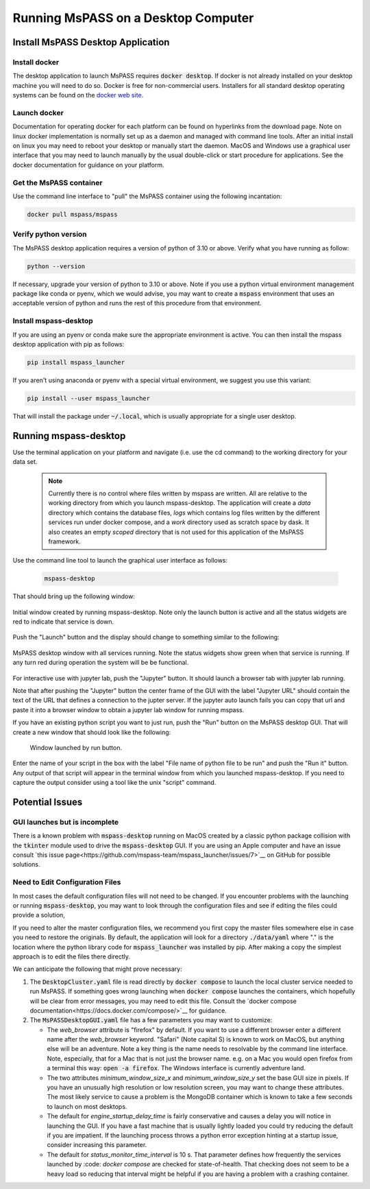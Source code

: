 .. _mspass_desktop:

Running MsPASS on a Desktop Computer
=====================================

Install MsPASS Desktop Application
------------------------------------
Install docker
~~~~~~~~~~~~~~~~
The desktop application to launch MsPASS requires :code:`docker desktop`.  If
docker is not already installed on your desktop machine you will need to do so.
Docker is free for non-commercial users.
Installers for all standard desktop operating systems can be found on the
`docker web site <https://docs.docker.com/get-docker/>`__.

Launch docker
~~~~~~~~~~~~~~~
Documentation for operating docker for each platform can be found
on hyperlinks from the download page.   Note on linux docker
implementation is normally set up as a daemon and managed with command line tools.
After an initial install on linux you may need to reboot your desktop or
manually start the daemon.
MacOS and Windows use a graphical user interface that you may need to
launch manually by the usual double-click or start procedure for
applications.  See the docker documentation for guidance on your platform.

Get the MsPASS container
~~~~~~~~~~~~~~~~~~~~~~~~~
Use the command line interface to "pull" the MsPASS container using
the following incantation:

.. code-block::

    docker pull mspass/mspass

Verify python version
~~~~~~~~~~~~~~~~~~~~~~
The MsPASS desktop application requires a version of python of
3.10 or above.  Verify what you have running as follow:

.. code-block::

  python --version

If necessary, upgrade your version of python to 3.10 or above.   Note if you
use a python virtual environment management package like conda or pyenv, which we would
advise, you may want to create a :code:`mspass` environment that uses an acceptable version
of python and runs the rest of this procedure from that environment.

Install mspass-desktop
~~~~~~~~~~~~~~~~~~~~~~~~
If you are using an pyenv or conda make sure the appropriate environment is
active.  You can then install the mspass desktop application with pip
as follows:

.. code-block::

  pip install mspass_launcher

If you aren't using anaconda or pyenv with a special virtual environment, we suggest you use this variant:

.. code-block::

  pip install --user mspass_launcher

That will install the package under :code:`~/.local`, which is usually appropriate for a single user desktop.


Running mspass-desktop
------------------------
Use the terminal application on your platform and navigate
(i.e. use the cd command) to the working directory for your data set.

  .. note::
    Currently there is no control where files written by mspass are written.
    All are relative to the working directory from which you launch
    mspass-desktop.   The application will create a `data` directory
    which contains the database files, `logs` which contains log files
    written by the different services run under docker compose, and a `work`
    directory used as scratch space by dask.  It also creates an empty
    `scoped` directory that is not used for this application of the
    MsPASS framework.

Use the command line tool to launch the graphical user interface as follows:

  .. code-block::

    mspass-desktop

That should bring up the following window:

.. _desktop_startup_window:

.. figure:: ../_static/figures/desktop_startup_window.png
    :width: 600px
    :align: center

    Initial window created by running mspass-desktop.   Note only the
    launch button is active and all the status widgets are red to
    indicate that service is down.

Push the "Launch" button and the display should change to something similar
to the following:

.. _desktop_operating_window:

.. figure:: ../_static/figures/desktop_operating_window.png
  :width: 600px
  :align: center

  MsPASS desktop window with all services running.   Note the status
  widgets show green when that service is running.  If any turn red
  during operation the system will be be functional.

For interactive use with jupyter lab, push the "Jupyter" button.   It
should launch a browser tab with jupyter lab running.

Note that after pushing the "Jupyter" button the center frame of the GUI
with the label "Jupyter URL" should contain the text of the URL that
defines a connection to the jupter server.   If the jupyter auto launch fails you can
copy that url and paste it into a browser window to obtain a jupyter
lab window for running mspass.

If you have an existing python script you want to just run, push the
"Run" button on the MsPASS desktop GUI.  That will create a new window
that should look like the following:

.. _desktop_run_window:

.. figure:: ../static/figures/desktop_run_window.png

   Window launched by run button.

Enter the name of your script in the box with the label
"File name of python file to be run" and push the "Run it" button.
Any output of that script will appear in the terminal window from which
you launched mspass-desktop.   If you need to capture the output
consider using a tool like the unix "script" command.

Potential Issues
------------------
GUI launches but is incomplete
~~~~~~~~~~~~~~~~~~~~~~~~~~~~~~~~~
There is a known problem with :code:`mspass-desktop` running on MacOS
created by a classic python package collision with the
:code:`tkinter` module used to drive the :code:`mspass-desktop` GUI.
If you are using an Apple computer and have an issue consult
`this issue page<https://github.com/mspass-team/mspass_launcher/issues/7>`__
on GitHub for possible solutions.

Need to Edit Configuration Files
~~~~~~~~~~~~~~~~~~~~~~~~~~~~~~~~~
In most cases the default configuration files will not need to be changed.
If you encounter problems with the launching or running :code:`mspass-desktop`,
you may want to look through the configuration files and see if
editing the files could provide a solution,

If you need to alter the master configuration files, we recommend you
first copy the master files somewhere else in case you need to restore the
originals.
By default, the application will look for a directory
:code:`./data/yaml` where "." is the location where the python library
code for :code:`mspass_launcher` was installed by pip.  After making a
copy the simplest approach is to edit the files there directly.

We can anticipate the following that might prove necessary:

1.  The :code:`DesktopCluster.yaml` file is read directly by
    :code:`docker compose` to launch the local cluster service needed to
    run MsPASS.   If something goes wrong launching when
    :code:`docker compose`  launches the containers, which hopefully will
    be clear from error messages, you may need to edit this file.
    Consult the `docker compose documentation<https://docs.docker.com/compose/>`__ for guidance.
2.  The :code:`MsPASSDesktopGUI.yaml` file has a few parameters you may want
    to customize:

    -  The *web_browser* attribute is "firefox" by default.   If you want to
       use a different browser enter a different name after the
       *web_browser* keyword.  "Safari" (Note capital S) is known
       to work on MacOS, but anything else will be an adventure.  Note a key
       thing is the name needs to resolvable by the command line interface.
       Note, especially, that for a Mac that is not just the browser name.
       e.g. on a Mac you would open firefox from a terminal this way:
       :code:`open -a firefox`.   The Windows interface is currently
       adventure land.
    -  The two attributes *minimum_window_size_x* and *minimum_window_size_y*
       set the base GUI size in pixels.   If you have an unusually high
       resolution or low resolution screen, you may want to change these
       attributes.  The most likely service to cause a problem is the
       MongoDB container which is known to take a few seconds to launch
       on most desktops.
    -  The default for *engine_startup_delay_time* is fairly conservative and
       causes a delay you will notice in launching the GUI.   If you have a
       fast machine that is usually lightly loaded you could try reducing the
       default if you are impatient.   If the launching process throws a python
       error exception hinting at a startup issue, consider increasing this
       parameter.
    -  The default for *status_monitor_time_interval* is 10 s.  That parameter
       defines how frequently the services launched by :code: `docker compose`
       are checked for state-of-health.   That checking does not seem to be a
       heavy load so reducing that interval might be helpful if you are having
       a problem with a crashing container.
